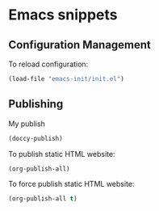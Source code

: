 * Emacs snippets

** Configuration Management

To reload configuration:
#+begin_src emacs-lisp
(load-file "emacs-init/init.el")
#+end_src

#+RESULTS:
: t

** Publishing

My publish
#+begin_src emacs-lisp
(doccy-publish)
#+end_src



To publish static HTML website:
#+begin_src emacs-lisp
(org-publish-all)
#+end_src

To force publish static HTML website:
#+begin_src emacs-lisp
(org-publish-all t)
#+end_src

#+RESULTS:
